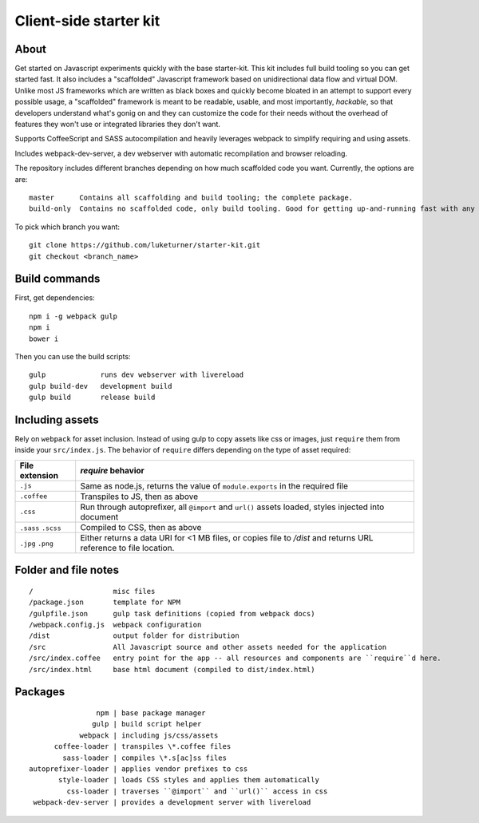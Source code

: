 Client-side starter kit
=======================

About
-----

Get started on Javascript experiments quickly with the base starter-kit. This kit includes full build tooling so you can get started fast. It also includes a "scaffolded" Javascript framework based on unidirectional data flow and virtual DOM. Unlike most JS frameworks which are written as black boxes and quickly become bloated in an attempt to support every possible usage, a "scaffolded" framework is meant to be readable, usable, and most importantly, *hackable*, so that developers understand what's gonig on and they can customize the code for their needs without the overhead of features they won't use or integrated libraries they don't want.

Supports CoffeeScript and SASS autocompilation and heavily leverages webpack to simplify requiring and using assets.

Includes webpack-dev-server, a dev webserver with automatic recompilation and browser reloading.

The repository includes different branches depending on how much scaffolded code you want. Currently, the options are are::

  master      Contains all scaffolding and build tooling; the complete package.
  build-only  Contains no scaffolded code, only build tooling. Good for getting up-and-running fast with any framework or libraries you want.

To pick which branch you want::

  git clone https://github.com/luketurner/starter-kit.git
  git checkout <branch_name>

Build commands
--------------

First, get dependencies::

  npm i -g webpack gulp
  npm i
  bower i

Then you can use the build scripts::

  gulp             runs dev webserver with livereload
  gulp build-dev   development build
  gulp build       release build

Including assets
----------------

Rely on ``webpack`` for asset inclusion. Instead of using gulp to copy assets like css or images, just ``require`` them from inside your ``src/index.js``. The behavior of ``require`` differs depending on the type of asset required:

=================== ==================
File extension      `require` behavior
=================== ==================
``.js``             Same as node.js, returns the value of ``module.exports`` in the required file
``.coffee``         Transpiles to JS, then as above
``.css``            Run through autoprefixer, all ``@import`` and ``url()`` assets loaded, styles injected into document
``.sass`` ``.scss`` Compiled to CSS, then as above
``.jpg`` ``.png``   Either returns a data URI for <1 MB files, or copies file to `/dist` and returns URL reference to file location.
=================== ==================

Folder and file notes
---------------------

::

/                   misc files
/package.json       template for NPM 
/gulpfile.json      gulp task definitions (copied from webpack docs)
/webpack.config.js  webpack configuration
/dist               output folder for distribution
/src                All Javascript source and other assets needed for the application
/src/index.coffee   entry point for the app -- all resources and components are ``require``d here.
/src/index.html     base html document (compiled to dist/index.html)

Packages
--------

::

                 npm | base package manager
                gulp | build script helper
             webpack | including js/css/assets
       coffee-loader | transpiles \*.coffee files
         sass-loader | compiles \*.s[ac]ss files
 autoprefixer-loader | applies vendor prefixes to css
        style-loader | loads CSS styles and applies them automatically
          css-loader | traverses ``@import`` and ``url()`` access in css
  webpack-dev-server | provides a development server with livereload
